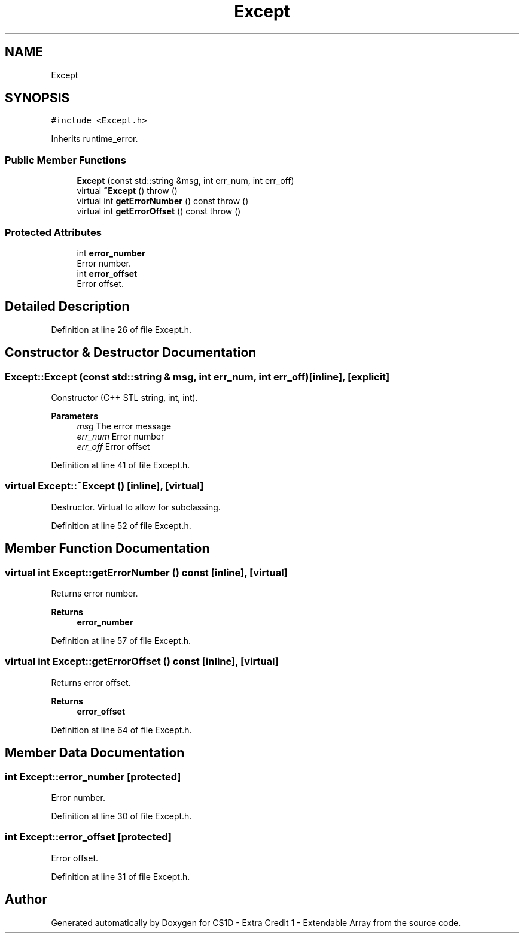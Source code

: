 .TH "Except" 3 "Wed Feb 12 2020" "Version 1" "CS1D - Extra Credit 1  - Extendable Array" \" -*- nroff -*-
.ad l
.nh
.SH NAME
Except
.SH SYNOPSIS
.br
.PP
.PP
\fC#include <Except\&.h>\fP
.PP
Inherits runtime_error\&.
.SS "Public Member Functions"

.in +1c
.ti -1c
.RI "\fBExcept\fP (const std::string &msg, int err_num, int err_off)"
.br
.ti -1c
.RI "virtual \fB~Except\fP ()  throw ()"
.br
.ti -1c
.RI "virtual int \fBgetErrorNumber\fP () const  throw ()"
.br
.ti -1c
.RI "virtual int \fBgetErrorOffset\fP () const  throw ()"
.br
.in -1c
.SS "Protected Attributes"

.in +1c
.ti -1c
.RI "int \fBerror_number\fP"
.br
.RI "Error number\&. "
.ti -1c
.RI "int \fBerror_offset\fP"
.br
.RI "Error offset\&. "
.in -1c
.SH "Detailed Description"
.PP 
Definition at line 26 of file Except\&.h\&.
.SH "Constructor & Destructor Documentation"
.PP 
.SS "Except::Except (const std::string & msg, int err_num, int err_off)\fC [inline]\fP, \fC [explicit]\fP"
Constructor (C++ STL string, int, int)\&. 
.PP
\fBParameters\fP
.RS 4
\fImsg\fP The error message 
.br
\fIerr_num\fP Error number 
.br
\fIerr_off\fP Error offset 
.RE
.PP

.PP
Definition at line 41 of file Except\&.h\&.
.SS "virtual Except::~Except ()\fC [inline]\fP, \fC [virtual]\fP"
Destructor\&. Virtual to allow for subclassing\&. 
.PP
Definition at line 52 of file Except\&.h\&.
.SH "Member Function Documentation"
.PP 
.SS "virtual int Except::getErrorNumber () const\fC [inline]\fP, \fC [virtual]\fP"
Returns error number\&. 
.PP
\fBReturns\fP
.RS 4
\fBerror_number\fP 
.RE
.PP

.PP
Definition at line 57 of file Except\&.h\&.
.SS "virtual int Except::getErrorOffset () const\fC [inline]\fP, \fC [virtual]\fP"
Returns error offset\&. 
.PP
\fBReturns\fP
.RS 4
\fBerror_offset\fP 
.RE
.PP

.PP
Definition at line 64 of file Except\&.h\&.
.SH "Member Data Documentation"
.PP 
.SS "int Except::error_number\fC [protected]\fP"

.PP
Error number\&. 
.PP
Definition at line 30 of file Except\&.h\&.
.SS "int Except::error_offset\fC [protected]\fP"

.PP
Error offset\&. 
.PP
Definition at line 31 of file Except\&.h\&.

.SH "Author"
.PP 
Generated automatically by Doxygen for CS1D - Extra Credit 1 - Extendable Array from the source code\&.
